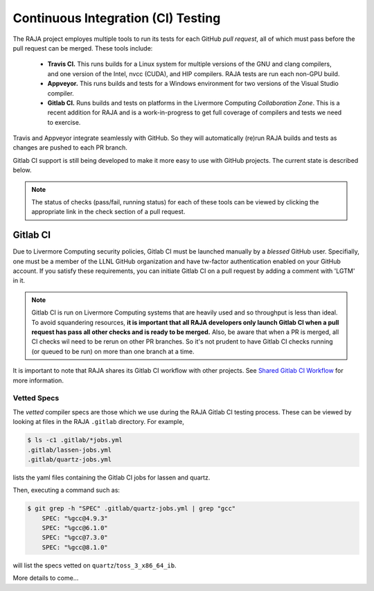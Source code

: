 .. ##
.. ## Copyright (c) 2016-21, Lawrence Livermore National Security, LLC
.. ## and RAJA project contributors. See the RAJA/COPYRIGHT file
.. ## for details.
.. ##
.. ## SPDX-License-Identifier: (BSD-3-Clause)
.. ##

.. _ci:

************************************
Continuous Integration (CI) Testing
************************************

The RAJA project employes multiple tools to run its tests for each GitHub
*pull request*, all of which must pass before the pull request can be merged.
These tools include:

  * **Travis CI.** This runs builds for a Linux system for multiple versions of
    the GNU and clang compilers, and one version of the Intel, nvcc (CUDA), and 
    HIP compilers. RAJA tests are run each non-GPU build.
  * **Appveyor.** This runs builds and tests for a Windows environment for two
    versions of the Visual Studio compiler.
  * **Gitlab CI.** Runs builds and tests on platforms in the Livermore
    Computing *Collaboration Zone*. This is a recent addition for RAJA and
    is a work-in-progress to get full coverage of compilers and tests we
    need to exercise.

Travis and Appveyor integrate seamlessly with GitHub. So they will automatically
(re)run RAJA builds and tests as changes are pushed to each PR branch.

Gitlab CI support is still being developed to make it more easy to use with 
GitHub projects. The current state is described below.

.. note:: The status of checks (pass/fail, running status) for each of these 
          tools can be viewed by clicking the appropriate link in the check
          section of a pull request.

Gitlab CI
=========

Due to Livermore Computing security policies, Gitlab CI must be launched 
manually by a *blessed* GitHub user. Specifially, one must be a member of the
LLNL GitHub organization and have tw-factor authentication enabled on your
GitHub account. If you satisfy these requirements, you can initiate Gitlab CI
on a pull request by adding a comment with 'LGTM' in it.

.. note:: Gitlab CI is run on Livermore Computing systems that are heavily used
          and so throughput is less than ideal. To avoid squandering resources,
          **it is important that all RAJA developers only launch Gitlab CI when
          a pull request has pass all other checks and is ready to be merged.** 
          Also, be aware that when a PR is merged, all CI checks wil need to be
          rerun on other PR branches. So it's not prudent to have Gitlab CI 
          checks running (or queued to be run) on more than one branch at a 
          time.

It is important to note that RAJA shares its Gitlab CI workflow with 
other projects. See `Shared Gitlab CI Workflow <https://radiuss-ci.readthedocs.io/en/latest/uberenv.html#ci>`_ for more information.

Vetted Specs
------------

The *vetted* compiler specs are those which we use during the RAJA Gitlab CI
testing process. These can be viewed by looking at files in the RAJA
``.gitlab`` directory. For example,

.. code-block:: bash

  $ ls -c1 .gitlab/*jobs.yml
  .gitlab/lassen-jobs.yml
  .gitlab/quartz-jobs.yml

lists the yaml files containing the Gitlab CI jobs for lassen and quartz.

Then, executing a command such as:

.. code-block:: bash

  $ git grep -h "SPEC" .gitlab/quartz-jobs.yml | grep "gcc"
      SPEC: "%gcc@4.9.3"
      SPEC: "%gcc@6.1.0"
      SPEC: "%gcc@7.3.0"
      SPEC: "%gcc@8.1.0"

will list the specs vetted on ``quartz``/``toss_3_x86_64_ib``.

More details to come...
